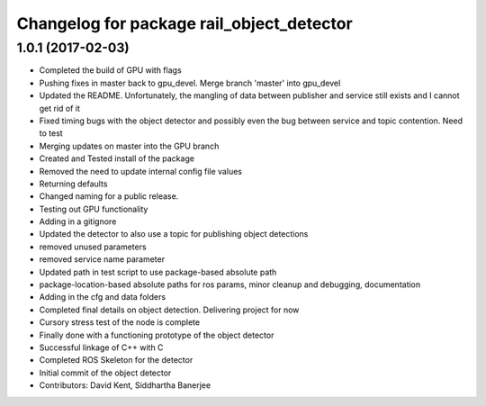 ^^^^^^^^^^^^^^^^^^^^^^^^^^^^^^^^^^^^^^^^^^
Changelog for package rail_object_detector
^^^^^^^^^^^^^^^^^^^^^^^^^^^^^^^^^^^^^^^^^^

1.0.1 (2017-02-03)
------------------
* Completed the build of GPU with flags
* Pushing fixes in master back to gpu_devel. Merge branch 'master' into gpu_devel
* Updated the README. Unfortunately, the mangling of data between publisher and service still exists and I cannot get rid of it
* Fixed timing bugs with the object detector and possibly even the bug between service and topic contention. Need to test
* Merging updates on master into the GPU branch
* Created and Tested install of the package
* Removed the need to update internal config file values
* Returning defaults
* Changed naming for a public release.
* Testing out GPU functionality
* Adding in a gitignore
* Updated the detector to also use a topic for publishing object detections
* removed unused parameters
* removed service name parameter
* Updated path in test script to use package-based absolute path
* package-location-based absolute paths for ros params, minor cleanup and debugging, documentation
* Adding in the cfg and data folders
* Completed final details on object detection. Delivering project for now
* Cursory stress test of the node is complete
* Finally done with a functioning prototype of the object detector
* Successful linkage of C++ with C
* Completed ROS Skeleton for the detector
* Initial commit of the object detector
* Contributors: David Kent, Siddhartha Banerjee
